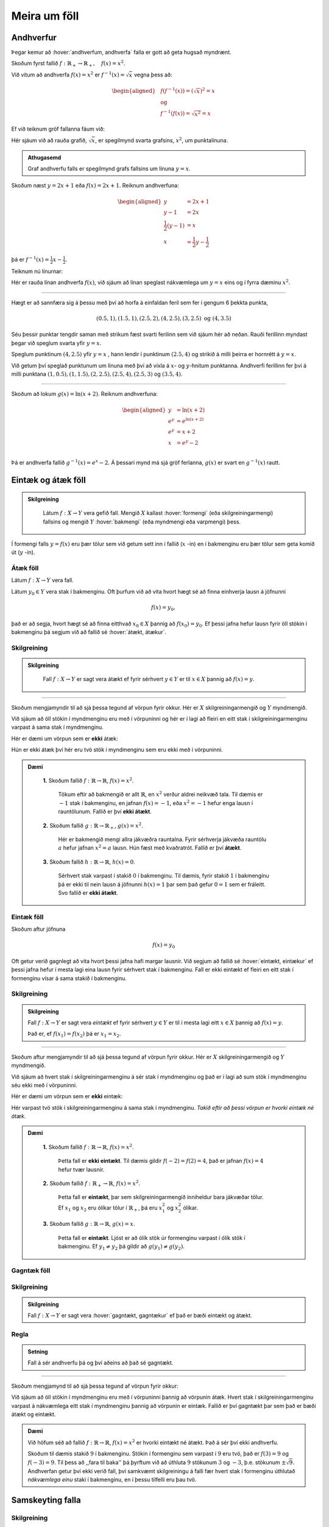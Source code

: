 .. _s.meiraumfoll:

Meira um föll
=============

Andhverfur
----------
Þegar kemur að :hover:`andhverfum, andhverfa` falla er gott að geta hugsað myndrænt.

Skoðum fyrst fallið :math:`f: \mathbb{R}_+ \to \mathbb{R}_+, \quad  f(x)=x^2`.

Við vitum að andhverfa :math:`f(x)=x^2` er :math:`f^{-1}(x)=\sqrt{x}` vegna þess að:

.. math::
  \begin{aligned}
  &f(f^{-1}(x)) = (\sqrt{x})^2=x \\
  &\text{ og } \\
  &f^{-1}(f(x))=\sqrt{x^2} = x
  \end{aligned}

Ef við teiknum gröf fallanna fáum við:

.. image:: ./myndir/andhv_parabola.svg
    :width: 60%
    :align: center

Hér sjáum við að rauða grafið, :math:`\sqrt{x}`, er spegilmynd svarta grafsins, :math:`x^2`, um punktalínuna.

.. admonition:: Athugasemd
  :class: athugasemd

  Graf andhverfu falls er spegilmynd grafs fallsins um línuna :math:`y=x`.

Skoðum næst :math:`y=2x+1` eða :math:`f(x)=2x+1`.
Reiknum andhverfuna:

.. math::
    \begin{aligned}
        y &= 2x+1 \\
        y-1&=2x\\
        \frac{1}{2}\left(y-1\right) &= x\\
        x &= \frac{1}{2} y - \frac{1}{2}
    \end{aligned}

þá er :math:`f^{-1}(x) = \frac{1}{2} x - \frac{1}{2}`.

Teiknum nú línurnar:

.. image:: ./myndir/anhv_lina.svg
    :width: 70%
    :align: center

Hér er rauða línan andhverfa :math:`f(x)`, við sjáum að línan speglast nákvæmlega um :math:`y=x` eins og í fyrra dæminu :math:`x^2`.

---------------------

Hægt er að sannfæra sig á þessu með því að horfa á einfaldan feril sem fer í gengum 6 þekkta punkta,

.. math::
  (0.5,1), (1.5,1), (2.5,2), (4,2.5), (3,2.5) \text{ og } (4,3.5)

Séu þessir punktar tengdir saman með strikum fæst svarti ferilinn sem við sjáum hér að neðan.
Rauði ferillinn myndast þegar við speglum svarta yfir :math:`y=x`.

Speglum punktinum :math:`(4, 2.5)` yfir :math:`y=x` , hann lendir í punktinum :math:`(2.5,4)` og strikið á milli þeirra er hornrétt á :math:`y=x`.

.. image:: ./myndir/andhv3.svg
    :width: 50%
    :align: center

Við getum því speglað punktunum um línuna með því að víxla á :math:`x`- og :math:`y`-hnitum punktanna.
Andhverfi ferillinn fer því á milli punktana :math:`(1, 0.5), (1,1.5), (2,2.5), (2.5,4), (2.5,3)` og :math:`(3.5,4)`.

----------------

Skoðum að lokum :math:`g(x) = \ln(x+2)`.
Reiknum andhverfuna:

.. math::
    \begin{aligned}
        y &= \ln(x+2) \\
        e^y&=e^{\ln(x+2)} \\
        e^y &= x+2 \\
        x &= e^y -2\\
    \end{aligned}

Þá er andhverfa fallið :math:`g^{-1}(x) = e^x -2`.
Á þessari mynd má sjá gröf ferlanna, :math:`g(x)` er svart en :math:`g^{-1}(x)` rautt.

.. image:: ./myndir/andhv2.svg
    :width: 70%
    :align: center


Eintæk og átæk föll
-------------------

.. admonition:: Skilgreining
  :class: skilgreining

	Látum :math:`f: X \to Y` vera gefið fall. Mengið :math:`X` kallast :hover:`formengi` (eða skilgreiningarmengi) fallsins og mengið :math:`Y` :hover:`bakmengi` (eða myndmengi eða varpmengi) þess.

Í formengi falls :math:`y=f(x)` eru þær tölur sem við getum sett inn í fallið (:math:`x` -in) en í bakmenginu eru þær tölur sem geta komið út (:math:`y` -in).

Átæk föll
~~~~~~~~~

Látum :math:`f: X \to Y` vera fall.

Látum :math:`y_0 \in Y` vera stak í bakmenginu.
Oft þurfum við að vita hvort hægt sé að finna einhverja lausn á jöfnunni

.. math::
	f(x)=y_0,

það er að segja, hvort hægt sé að finna eitthvað :math:`x_0 \in X` þannig að :math:`f(x_0)=y_0`.
Ef þessi jafna hefur lausn fyrir öll stökin í bakmenginu þá segjum við að fallið sé :hover:`átækt, átækur`.

Skilgreining
~~~~~~~~~~~~

.. admonition:: Skilgreining
  :class: skilgreining

	Fall :math:`f: X \to Y` er sagt vera átækt ef fyrir sérhvert :math:`y \in Y` er til :math:`x \in X` þannig að :math:`f(x)=y`.

--------------------------------------------------------

Skoðum mengjamyndir til að sjá þessa tegund af vörpun fyrir okkur.
Hér er :math:`X` skilgreiningarmengið og :math:`Y` myndmengið.

.. image:: ./myndir/foll/ataek.svg
	:width: 70%
	:align: center

Við sjáum að öll stökin í myndmenginu eru með í vörpuninni og hér er í lagi að fleiri en eitt stak í skilgreiningarmenginu varpast á sama stak í myndmenginu.

Hér er dæmi um vörpun sem er **ekki** átæk:

.. image:: ./myndir/foll/ekkiataek.svg
	:width: 70%
	:align: center

Hún er ekki átæk því hér eru tvö stök í myndmenginu sem eru ekki með í vörpuninni.

.. admonition:: Dæmi
  :class: daemi

	**1.** Skoðum fallið :math:`f: \mathbb{R} \to \mathbb{R}`, :math:`f(x)=x^2`.

	 Tökum eftir að bakmengið er allt :math:`\mathbb{R}`, en :math:`x^2` verður aldrei neikvæð tala. Til dæmis er :math:`-1` stak í bakmenginu, en jafnan :math:`f(x)=-1`, eða :math:`x^2=-1` hefur enga lausn í rauntölunum. Fallið er því **ekki átækt**.

	**2.** Skoðum fallið :math:`g: \mathbb{R} \to \mathbb{R}_+`, :math:`g(x)=x^2`.

	 Hér er bakmengið mengi allra jákvæðra rauntalna. Fyrir sérhverja jákvæða rauntölu :math:`a` hefur jafnan :math:`x^2=a` lausn. Hún fæst með kvaðratrót. Fallið er því **átækt**.

	**3.** Skoðum fallið :math:`h: \mathbb{R} \to \mathbb{R}`, :math:`h(x)=0`.

	 Sérhvert stak varpast í stakið :math:`0` í bakmenginu. Til dæmis, fyrir stakið :math:`1` í bakmenginu þá er ekki til nein lausn á jöfnunni :math:`h(x)=1` þar sem það gefur :math:`0=1` sem er fráleitt. Svo fallið er **ekki átækt**.

Eintæk föll
~~~~~~~~~~~
Skoðum aftur jöfnuna

.. math::
	f(x)=y_0

Oft getur verið gagnlegt að vita hvort þessi jafna hafi margar lausnir.
Við segjum að fallið sé :hover:`eintækt, eintækur` ef þessi jafna hefur í mesta lagi eina lausn fyrir sérhvert stak í bakmenginu.
Fall er ekki eintækt ef fleiri en eitt stak í formenginu vísar á sama stakið í bakmenginu.

Skilgreining
~~~~~~~~~~~~
.. admonition:: Skilgreining
	:class: skilgreining

	Fall :math:`f: X \to Y` er sagt vera *eintækt* ef fyrir sérhvert :math:`y \in Y` er til í mesta lagi eitt :math:`x \in X` þannig að :math:`f(x)=y`.

	Það er, ef :math:`f(x_1)=f(x_2)` þá er :math:`x_1=x_2`.

--------------------------------------------------------------------------

Skoðum aftur mengjamyndir til að sjá þessa tegund af vörpun fyrir okkur.
Hér er :math:`X` skilgreiningarmengið og :math:`Y` myndmengið.

.. image:: ./myndir/foll/eintaek.svg
	:width: 70%
	:align: center

Við sjáum að hvert stak í skilgreiningarmenginu á sér stak í myndmenginu og það er í lagi að sum stök í myndmenginu séu ekki með í vörpuninni.

Hér er dæmi um vörpun sem er **ekki** eintæk:

.. image:: ./myndir/foll/ekkieintaek.svg
	:width: 70%
	:align: center

Hér varpast tvö stök í skilgreiningarmenginu á sama stak í myndmenginu.
*Takið eftir að þessi vörpun er hvorki eintæk né átæk.*

.. admonition:: Dæmi
  :class: daemi

	**1.** Skoðum fallið :math:`f: \mathbb{R} \to \mathbb{R}`, :math:`f(x)=x^2`.

	 Þetta fall er **ekki eintækt**. Til dæmis gildir :math:`f(-2)=f(2)=4`, það er jafnan :math:`f(x)=4` hefur tvær lausnir.

	**2.** Skoðum fallið :math:`f: \mathbb{R}_+ \to \mathbb{R}`, :math:`f(x)=x^2`.

	 Þetta fall er **eintækt**, þar sem skilgreiningarmengið inniheldur bara jákvæðar tölur. Ef :math:`x_1` og :math:`x_2` eru ólíkar tölur í :math:`\mathbb{R}_+`, þá eru :math:`x_1^2` og :math:`x_2^2` ólíkar.

	**3.** Skoðum fallið :math:`g: \mathbb{R} \to \mathbb{R}`, :math:`g(x)=x`.

	 Þetta fall er **eintækt**. Ljóst er að ólík stök úr formenginu varpast í ólík stök í bakmenginu. Ef :math:`y_1 \not= y_2` þá gildir að :math:`g(y_1) \not= g(y_2)`.

Gagntæk föll
~~~~~~~~~~~~

Skilgreining
~~~~~~~~~~~~
.. admonition:: Skilgreining
	:class: skilgreining

	Fall :math:`f: X \to Y` er sagt vera :hover:`gagntækt, gagntækur` ef það er bæði eintækt og átækt.

Regla
~~~~~
.. admonition:: Setning
	:class: setning

	Fall á sér andhverfu þá og því aðeins að það sé gagntækt.

----------------------------------------------

Skoðum mengjamynd til að sjá þessa tegund af vörpun fyrir okkur:

.. image:: ./myndir/foll/gagntaek.svg
	:width: 70%
	:align: center

Við sjáum að öll stökin í myndmenginu eru með í vörpuninni þannig að vörpunin átæk.
Hvert stak í skilgreiningarmenginu varpast á nákvæmlega eitt stak í myndmenginu þannig að vörpunin er eintæk.
Fallið er því gagntækt þar sem það er bæði átækt og eintækt.

.. admonition:: Dæmi
	:class: daemi

	Við höfum séð að fallið :math:`f: \mathbb{R} \to \mathbb{R}`, :math:`f(x)=x^2` er hvorki eintækt né átækt.
	Það á sér því ekki andhverfu.

	Skoðum til dæmis stakið :math:`9` í bakmenginu.
	Stökin í formenginu sem varpast í :math:`9` eru tvö, það er :math:`f(3)=9` og :math:`f(-3)=9`.
	Til þess að ,,fara til baka'' þá þyrftum við að úthluta :math:`9` stökunum :math:`3` og :math:`-3`, þ.e. stökunum :math:`\pm \sqrt{9}`.
	Andhverfan getur því ekki verið fall, því samkvæmt skilgreiningu á falli fær hvert stak í formenginu úthlutað *nákvæmlega einu* staki í bakmenginu, en í þessu tilfelli eru þau tvö.

Samskeyting falla
-----------------

Skilgreining
~~~~~~~~~~~~
.. admonition:: Skilgreining
  :class: skilgreining

	Látum :math:`f: X \to Y` og :math:`g: Y \to Z` vera föll. Við skilgreinum þá vörpun :math:`g \circ f: X \to Z` með:

	.. math::
		g \circ f(x)=g(f(x))

	fyrir öll :math:`x \in X`. Þetta kallast :hover:`samskeytt fall`.

.. image:: ./myndir/foll/compvorpun.svg
	:width: 100%
	:align: center

.. admonition:: Athugasemd
  :class: athugasemd

	Bakmengi :math:`f` og formengi :math:`g` þarf að vera það sama. Annars gengur skilgreiningin ekki upp.

.. admonition:: Dæmi
  :class: daemi

	Látum :math:`f:\mathbb{R} \to \mathbb{R}` vera gefið með :math:`f(x)=x^2+x`
	og :math:`g:\mathbb{R} \to \mathbb{R}` vera gefið með :math:`g(x)=x+3`

	Finnið :math:`f\circ g` og :math:`g\circ f`. 

.. admonition:: Lausn
  :class: daemi, dropdown

	Höfum

	.. math::
		\begin{aligned}
		f\circ g(x) &=f(g(x))\\
		&=f(x+3)\\
		&=(x+3)^2+(x+3)\\
		&=x^2+6x+9+x+3\\
		&=x^2+7x+12
		\end{aligned}

	og

	.. math::
		\begin{aligned}
		g\circ f(x)&=g(f(x))\\
		&=g(x^2+x)\\
		&=(x^2+x)+3\\
		&=x^2+x+3
		\end{aligned}



Nokkur mikilvæg föll
--------------------

Vísisföll
~~~~~~~~~

.. admonition:: Skilgreining
  :class: skilgreining

	:hover:`Vísisfall, veldisfall` er fall :math:`f : \mathbb{R} \to \mathbb{R}` sem skrifa má með formúlu af gerðinni

	.. math::
		f(x)=a^x

	þar sem :math:`a \geq 0` er rauntala.

Dæmi um vísisfall er :math:`f(x)=2^x`. Þá er :math:`f(1)=2`, :math:`f(2)=4` og :math:`f(3)=8` og :math:`f(4)=16` o.s.fr.v.

Graf þess má sjá hér að neðan.

.. image:: ./myndir/foll/visis.svg
	:align: center



Lograr
~~~~~~

.. admonition:: Skilgreining
  :class: skilgreining

	Látum :math:`a` vera jákvæða rauntölu og :math:`f: \mathbb{R} \to \mathbb{R}_+` vera vísisfall gefið með

	.. math::
		f(x)=a^x.

	Þetta fall á sér andhverfu sem við köllum :math:`a`- :hover:`logrann, logri` og er táknaður

	.. math::
		\log_a.

Samkvæmt skilgreiningu á andhverfu er því :math:`a`- :hover:`logrinn, logri`  fallið sem uppfyllir:

.. math::
	\log_a(a^x)=x \qquad \text{fyrir öll } x \in \mathbb{R},

og

.. math::
	a^{\log_a(x)}=x \qquad \text{fyrir öll } x \in \mathbb{R}_+.

| 

.. admonition:: Athugasemd
  :class: athugasemd

	Óformlega getum við hugsað um töluna :math:`\log_a(x)` þannig: "Í hvaða veldi þarf að setja :math:`a` svo að útkoman verði :math:`x`?"

.. admonition:: Dæmi 1
   :class: daemi

	 Reiknið :math:`\log_2(8)`. 

.. admonition:: Lausn
   :class: daemi, dropdown

	 Í töluðu máli er spurningin þessi:

	 "Í hvaða veldi þarf að setja tvo svo að útkoman verði átta?"

	 Auðvelt er að reikna að :math:`2^3=8`, svarið er því :math:`3` og við skrifum
	 :math:`\log_2(8)=3`

.. admonition:: Dæmi 2
   :class: daemi

	 Reiknið :math:`\log_3(81)`.

.. admonition:: Lausn
   :class: daemi, dropdown

	 Auðvelt er að staðfesta að :math:`3^4=81`, svo :math:`\log_3(81)=4`

.. admonition:: Dæmi 3
   :class: daemi

		Reiknið :math:`\log_9(1)`.

.. admonition:: Lausn
   :class: daemi, dropdown

	 Athugum að um sérhverja tölu :math:`a` gildir :math:`a^0=1`, sér í lagi er :math:`9^0=1` svo :math:`\log_9(1)=0`.

.. admonition:: Athugasemd
  :class: athugasemd

  10 - logrinn er oft skrifaður :math:`\log(x)` frekar en :math:`\log_{10}(x)` .
  Þessi logri er mikið notaður og yfirleitt er sérstakur takki á reiknivélum til þess að reikna hann.

Lograreglur
````````````
.. admonition:: Setning
  :class: setning

	Fyrir :math:`a,b,x,y\in \mathbb{R}_+` og :math:`r \in \mathbb{R}` gildir:

	1. :math:`\qquad \log_a(1)=0`
	2. :math:`\qquad \log_a(1/x)=-\log_a(x)`
	3. :math:`\qquad \log_a(xy)=\log_a(x)+\log_a(y)`
	4. :math:`\qquad \log_a(x/y)=\log_a(x)-\log_a(y)`
	5. :math:`\qquad \log_a(x^r)=r\log_a(x)`
	6. :math:`\qquad \log_a(x)=\dfrac{\log_b(x)}{\log_b(a)}`.


.. admonition:: Dæmi
  :class: daemi

	**1.** Reiknum :math:`\log_5(50)+\log_5(\frac{1}{2})`.

	 Við notum reiknireglur tvö, þrjú, og fjögur:

	 .. math::
	 	\begin{aligned}\log_5(50)+\log_5(\frac{1}{2})&=\log_5(5^2\cdot 2)-\log_5(2)\\&=\log_5(5^2)+\log_5(2)-\log_5(2)\\&=\log_5(5^2)=2\end{aligned}


	**2.** Reiknum :math:`\log_2(49)\cdot \log_7(2)`

	 Notum reiknireglu sex:

	 .. math::
		 \begin{aligned}
		 		\log_2(49)\cdot \log_7(2)&=\dfrac{\log_7(49)}{\log_7(2)}\cdot \log_7(2)\\
				&=\log_7(49)\\
				&=\log_7(7^2)=2
			\end{aligned}

	**3.** Reiknum :math:`(\log_{12}(1))^{12}`

	 Notum reiknireglu eitt:

	 .. math::
	 	(\log_{12}(1))^{12}=0^{12}=0

	**4.** Reiknum :math:`\log_7(22)`

	 Notum reiknireglu sex og setjum :math:`b=10`, stingum stærðinni :math:`\log(22)/\log(7)` inn í vasareikninn og fáum

   .. math::
     \log_7(22)=\frac{\log(22)}{\log(7)}\approx 0,629532003

Náttúrulega veldisvísisfallið og nátturulegi logrinn
~~~~~~~~~~~~~~~~~~~~~~~~~~~~~~~~~~~~~~~~~~~~~~~~~~~~

Náttúrulega veldisvísisfallið er skilgreint sem

.. math::
	f(x) = e^x,

þar sem :math:`e \approx 2.71828182846...` er óræð tala.

Skoðum graf fallsins

.. image:: ./myndir/foll/e.svg
	:width: 70%
	:align: center

Þá er andhverfa :math:`f(x) = e^x` skilgreind sem :math:`f^{-1}(x) = \log_e (x)` og yfirleitt skrifað

.. math::
	f^{-1}(x) = \ln(x).

Fallið :math:`\ln(x)` er kallað :hover:`náttúrulegi logrinn, náttúrlegur logri` .
Skoðum graf hans:

.. image:: ./myndir/foll/ln.svg
	:width: 70%
	:align: center

Sjáum hér að :math:`\ln(x)` er :math:`e^x` speglað um :math:`y=x`.

.. image:: ./myndir/foll/lnoge.svg
	:width: 70%
	:align: center

Sömu reglur gilda um náttúrulega logrann og um aðra logra.

Lograreglur
````````````
.. admonition:: Setning
  :class: setning

	Fyrir :math:`x,y\in \mathbb{R}_+` og :math:`r \in \mathbb{R}` gildir:

	1. :math:`\qquad \ln(1)=0`
	2. :math:`\qquad \ln(xy)=\ln(x)+\ln(y)`
	3. :math:`\qquad \ln(x/y)=\ln(x)-\ln(y)`
	4. :math:`\qquad \ln(x^r)=r\ln(x)`


Ræð föll
~~~~~~~~

Ef :math:`r` er fall sem tákna má með formúlu af gerðinni

.. math::
	r(x)=\dfrac{a_nx^n+a_{n-1}x^{n-1}+...+a_1x+a_0}{b_mx^m+b_{m-1}x^{n-1}+...+b_1x+b_0}

þá segjum við að :math:`r` sé :hover:`rætt fall`.
Í þessari formúlu er :math:`n,m\in\mathbb{N}`, :hover:`stuðlarnir, stuðull` :math:`a_i` og :math:`b_i` eru rauntölur fyrir öll :math:`i` og fremstu stuðlarnir mega ekki vera :math:`0`, það er :math:`a_n,b_m\not=0`.

Þetta er bara önnur leið til að segja að fallið :math:`r` kallist rætt fall ef til eru margliður :math:`p` og :math:`q` þannig að :math:`r=\frac{p}{q}`.

Myndrænt
````````
Skoðum einföld ræð föll á forminu:

.. math::
	\frac{ax+b}{cx+d}

Ef stuðlarnir :math:`a,b,c, \; \text{og} \; d` eru þekktir er fljótlegt að finna :hover:`aðfellur, aðfella` fallsins til þess að teikna grafið.

**Lóðfellan** verður í gegnum punktinn á :math:`x` - ásnum sem er ekki í skilgreiningarmenginu, það er að segja þar sem deilt væri með núlli.
Lóðfella ræðs falls á þessu formi er því línan

.. math::
	x=\frac{-d}{c}

**Láfellan** verður í gegnum punktinn á :math:`y` - ásnum sem er ekki í myndmenginu, það er að segja gildið sem fallið getur aldrei tekið.
Láfella ræðs falls á þessu formi er því línan

.. math::
	y=\frac{a}{c}


.. admonition:: Dæmi
  :class: daemi

	Skoðum ræða fallið

	.. math::
		f(x) = \frac{x-2}{x+3}

	Hér er :math:`a= 1, \; b =-2, \; c = 1` og :math:`d = 3`.

	Þá eru aðfellurnar:

	.. math::
		\begin{aligned}
		& x = \frac{-d}{c} \; = \; \frac{-3}{1} \; = \; -3 \\
		& \quad \\
		& y = \frac{a}{c} \; = \; \frac{1}{1} \; = \; 1 \\
		\end{aligned}

	Nú er lítið mál að sjá fyrir sér fallið:

	.. image:: ./myndir/foll/adfellur.svg
		:width: 100%
		:align: center


Stofnbrotaliðun
~~~~~~~~~~~~~~~
Þegar við erum að vinna með ræð föll getur verið þægilegra að liða þau niður áður en unnið er með þau.
Þegar margliðan í teljaranum hefur stigið 1 og margliðan í nefnaranum hefur stigið 2 er hægt að gera það svona:

.. math::
	\begin{aligned}
	\frac{ax+b}{(x-\alpha)(x-\beta)} &= \frac{A}{(x-\alpha)}+ \frac{B}{(x-\beta)} \\
	\quad \\
	&\text{þar sem} \\ \quad \\
	\alpha \neq \beta, \quad A= \frac{a\alpha + b}{\alpha - \beta} & \quad \text{og} \quad B= \frac{a\beta + b}{\beta - \alpha} \\
	\end{aligned}

.. admonition:: Dæmi
  :class: daemi

  Liðum

  .. math::
    \frac{3x+2}{x^2+3x-4}

  í stofnbrot.

  *Lausn:*

  Þáttum nefnarann :math:`x^2+3x-4` og fáum :math:`(x+4)(x-1)`.
  Hér er :math:`a=3`, :math:`b=2`, :math:`\alpha = -4`  og :math:`\beta=1`.

  Reiknum fastana :math:`A` og :math:`B` :

  .. math::
    \begin{aligned}
      A& = \frac{a\alpha+b}{\alpha-\beta} \\
      &= \frac{3\cdot(-4)+2}{-4-1} =\frac{-12+2}{-5} \\
      A&=2 \\
      B&= \frac{a\beta +b}{\beta-\alpha} \\
      &= \frac{3+2}{1+4} =\frac{5}{5} \\
      B&=1
    \end{aligned}

  Því er hægt að skrifa:

  .. math::
    \frac{3x+2}{x^2+3x-4} = \frac{2}{x+4} + \frac{1}{x-1}

  Athugum hvort þetta sé rétt með því að leggja brotin saman:

  .. math::
    \begin{aligned}
      \frac{2}{x+4} + \frac{1}{x-1} &= \frac{2(x-1)}{(x+4)(x-1)}+\frac{1(x+4)}{(x-1)(x+4)} \\
      &=\frac{2x-2+x+4}{(x+4)(x-1)} \\
      &=\frac{3x+2}{x^2+3x-4}
    \end{aligned}

Látum :math:`p` og :math:`q` vera margliður og látum :math:`r=\frac{p}{q}` vera rætt fall. Ef margliðurnar :math:`p` og :math:`q` eru af háum stigum getur ræða fallið :math:`r` oft verið erfitt viðureignar. Þá er gagnlegt að geta skrifað :math:`r` sem summu af einfaldari ræðum föllum. Eftirfarandi regla getur þá stundum verið gagnleg:

Regla
`````
.. admonition:: Setning
  :class: setning

	Látum :math:`p` og :math:`q` vera margliður af stigi :math:`n` og :math:`m`.

	Gerum ráð fyrir að margliðan :math:`q` hafi :math:`m` ólíkar rætur :math:`a_1,a_2,...,a_m`.

	Þá er til margliða :math:`s` og fastar :math:`b_1,b_2,...,b_m` þannig að

	.. math::
		\frac{p(x)}{q(x)}=s(x)+\frac{b_1}{x-a_1}+\frac{b_2}{x-a_2}+...+\frac{b_m}{x-a_m}.


	Þegar þessari reglu er beitt þá segjumst við vera að *stofnbrotaliða* ræða fallið :math:`\frac{p}{q}`.

--------------

Stofnbrotaliðum ræða fallið :math:`\frac{p}{q}` þar sem :math:`p` og :math:`q` eru margliður og

.. math::
	q(x)=c_mx^m+...+c_1x+c_0

er af stigi :math:`m`.

1. Finnum allar núllstöðvar margliðunnar :math:`q`. Ef margliðan hefur færri en :math:`m` núllstöðvar hættum við hér, því þá virkar þessi aðferð ekki. Ef :math:`m` ólíkar núllstöðvar finnast köllum við þær :math:`a_1,a_2,...,a_m`.

2. Deilum margliðunni :math:`q` upp í margliðuna :math:`p` með afgangi til þess að finna margliður :math:`s` og :math:`p_1` sem eru þannig að stig :math:`p_1` er minna en stig :math:`q` og :math:`p=sq+p_1`. Þá má skrifa:

.. math::
 	\frac{p(x)}{q(x)}=s(x)+\frac{p_1(x)}{q(x)}

3. Skilgreinum nýja margliðu :math:`q'` með því að setja

.. math::
 	q'(x)=mc_mx^{m-1}+(m-1)c_{m-1}x^{m-2}+...+2\cdot c_2x+1\cdot c_1

4. Reiknum út stuðlana :math:`b_1,b_2,...,b_m` með formúlunni

.. math::
	b_i=\frac{p_1(a_i)}{q'(a_i)} \qquad \text{fyrir öll i}

5. Nú má skrifa

.. math::
	\frac{p(x)}{q(x)}=s(x)+\frac{b_1}{x-a_1}+\frac{b_2}{x-a_2}+...+\frac{b_m}{x-a_m}

.. admonition:: Athugasemd
  :class: athugasemd

	Þeir sem eru komnir aðeins lengra í stærðfræði og þekkja diffrun munu taka eftir að í aðferðinni að ofan þá er nýja margliðan :math:`q'` afleiðan af margliðunni :math:`q`.


.. admonition:: Dæmi
  :class: daemi

	Stofnbrotaliðið ræða fallið

	.. math::
		\frac{x^4-2}{x^3+2x^2-x-2}.

	Hér er :math:`p(x)=x^4-2` og :math:`q(x)=x^3+2x^2-x-2`.

	1. Finnum núllstöðvar :math:`q`. :math:`p/q`-aðferðin sem lýst var í fyrri kafla segir okkur að við eigum að prófa hvort tölurnar :math:`-1,1,-2` eða :math:`2` séu núllstöðvar margliðunnar :math:`q`:

	 .. math::
	 	q(-1)=0, \qquad q(1)=0, \qquad q(-2)=0, \qquad q(2)=12.

	 Hér fundum við þrjár mismunandi núllstöðvar, :math:`q` hefur stig :math:`3` svo við getum haldið áfram. Við setjum :math:`a_1=-1, \; a_2=1 \; \text{og} \; a_3=-2`.

	2. Deilum :math:`q` uppí :math:`p` með afgangi:

	 .. image:: ./myndir/foll/rflongdiv.svg
	 	:align: center
		:width: 80%

	 Samkvæmt þessu getum við skrifað

	 .. math::
	 	p(x)=(x-2)q(x)+(5x^2-6)

	 Við setjum :math:`p_1(x)=5x^2-6` og :math:`s(x)=x-2`.

	3. Skilgreinum margliðuna

	 .. math::
	 	q'(x)=3x^{3-1}+2\cdot 2x^{2-1} - 1x^{1-1}=3x^2+4x-1

	4. Reiknum út:

	 .. math::
	 	\begin{aligned}
	 	b_1&=\frac{p_1(a_1)}{q'(a_1)}\\&=\frac{p_1(-1)}{q'(-1)}\\&=\frac{5\cdot(-1)^2-6}{3\cdot(-1)^2+4\cdot(-1)-1}\\&=\frac{-1}{-2}\\&=\frac{1}{2}\\b_2&=\frac{p_1(a_2)}{q'(a_2)}\\&=\frac{-1}{6}\\b_3&=\frac{p_1(a_3)}{q'(a_3)}\\&=\frac{14}{3}\end{aligned}

	 Þá er :math:`b_1 =\frac{1}{2}, \; b_2 =\frac{-1}{6} \; \text{og} \; b_3=\frac{14}{3}`.

	5. Lausnin okkar er þess vegna:

	 .. math::
	 	\begin{aligned}
	 	\frac{x^4-2}{x^3+2x^2-x-2}&=x-2+\frac{1/2}{x+1}+\frac{-1/6}{x-1}+\frac{14/3}{x+2} \\
		&=x-2+\frac{1}{2(x+1)}-\frac{1}{6(x-1)}+\frac{14}{3(x+2)}.\\
		\end{aligned}




Ummyndanir
----------
Það er mjög mikilvægt að geta teiknað föll og séð þau fyrir sér, meðal annars að geta séð fyrir sér :hover:`ummyndanir, ummyndun`.

Hliðrun
~~~~~~~

Færsla punktsins :math:`(x,y)` yfir á punktinn :math:`(x+a,y+b)` kalllast :hover:`hliðrun` um vigurinn :math:`\begin{pmatrix} a \\ b \end{pmatrix}`.

Hliðrunarvigurinn :math:`\begin{pmatrix} a \\ b \end{pmatrix}` færir feril fallsins :math:`f(x)` yfir í feril fallsins

.. math::
    g(x) =f(x-a)+b.

.. admonition:: Dæmi
  :class: daemi

  Hliðrum :math:`f(x) = x^2` um :math:`\begin{pmatrix} 2 \\ 1 \end{pmatrix}`

  Þessi hliðrun þýðir að hver punktur ferilsins færist um :math:`2` til hægri á :math:`x`-ásnum og :math:`1` upp á :math:`y`-ásnum. Þá er nýja hliðraða fallið:

  .. math::
      \begin{aligned}
       g(x) &= f(x-a)+b, \\
       &= f(x-2)+1, \\
       &= (x-2)^2 +1.
      \end{aligned}

  .. image:: ./myndir/hlidrun1.svg
    :width: 70%
    :align: center

  Sjáum :math:`g(x)= (x-2)^2 +1` er í rauðu og hefur hliðrast upp til hægri.
  Punkturinn :math:`(-2,4)` færist í :math:`(-2+2,4+1)=(0,5)`.


.. admonition:: Dæmi
  :class: daemi

  Hliðrum :math:`f(x) = \sin(x)` um :math:`\begin{pmatrix} -\frac{\pi}{2} \\ 0 \end{pmatrix}`. Fáum

  .. math::
      \begin{aligned}
       g(x) &= f(x-a)+b, \\
       &= f(x-(-\frac{\pi}{2}))+0, \\
       &= \sin(x+\frac{\pi}{2}), \\
       &= \cos(x).
      \end{aligned}

  .. image:: ./myndir/hlidrun2.svg
      :width: 100%
      :align: center

  Hér erum við búin að hliðra sínus um :math:`\frac{\pi}{2}` eftir :math:`x`-ás og þá fáum við kósínus! Sjá kafla 7 um :ref:`hornaföll<s.hornaföll>`.

Speglun
~~~~~~~

**Speglun um** :math:`x` **-ás**

Þegar falli :math:`f(x)` er speglað um :math:`x`-ás fæst fallið :math:`g(x) = -f(x)`. Tökum sem dæmi :math:`f(x)=x^2`, þá er speglunin :math:`g(x) = -f(x) = -x^2`.

.. image:: ./myndir/speglunx.svg
    :width: 50%
    :align: center


**Speglun um** :math:`y` **-ás**


Þegar falli :math:`f(x)` er speglað um :math:`y`-ás fæst fallið :math:`h(x) = f(-x)`.
Tökum sem dæmi :math:`f(x)=\frac{x-2}{x+3}+2`, þá er speglunin :math:`h(x) = f(-x) = \frac{(-x)-2}{(-x)+3}+2`.

.. image:: ./myndir/spegluny.svg
    :width: 50%
    :align: center

Hér sjáum við líka lóðfellurnar sem speglast um :math:`y`-ás.

Stríkkun
~~~~~~~~

Lóðrétt
```````
Við getum ummyndað fall :math:`f(x)` með því að margfalda það með jákvæðum fasta og þá kallast það stríkkun. Tökum sem dæmi :math:`a \cdot f(x)`.

* Ef :math:`0<a<1` þá köllum við stríkkuninna herpingu.
* Ef :math:`1<a` þá er það stríkkun.

Skoðum áhrifin á fleyboga:

.. image:: ./myndir/strikkun.svg
    :width: 100%
    :align: center

Lárétt
``````
Við getum líka ummyndað fall :math:`f(x)` lárétt með því að margfalda það með jákvæðum fasta :math:`f(a\cdot x)`.

* Ef :math:`0<a<1` þá erum við að tala um herpingu.
* Ef :math:`1<a` þá er það stríkkun.

.. admonition:: Athugasemd
  :class: athugasemd

	Takið eftir að ummyndanir eru varpanir af vörpunum, þ.e.a.s. **samskeyting falla**. Til dæmis ef við viljum hliðra fallinu :math:`f(x) = x^2` upp um :math:`2` og stríkkum um helming þá er
